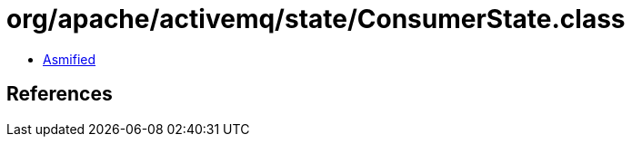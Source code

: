 = org/apache/activemq/state/ConsumerState.class

 - link:ConsumerState-asmified.java[Asmified]

== References

